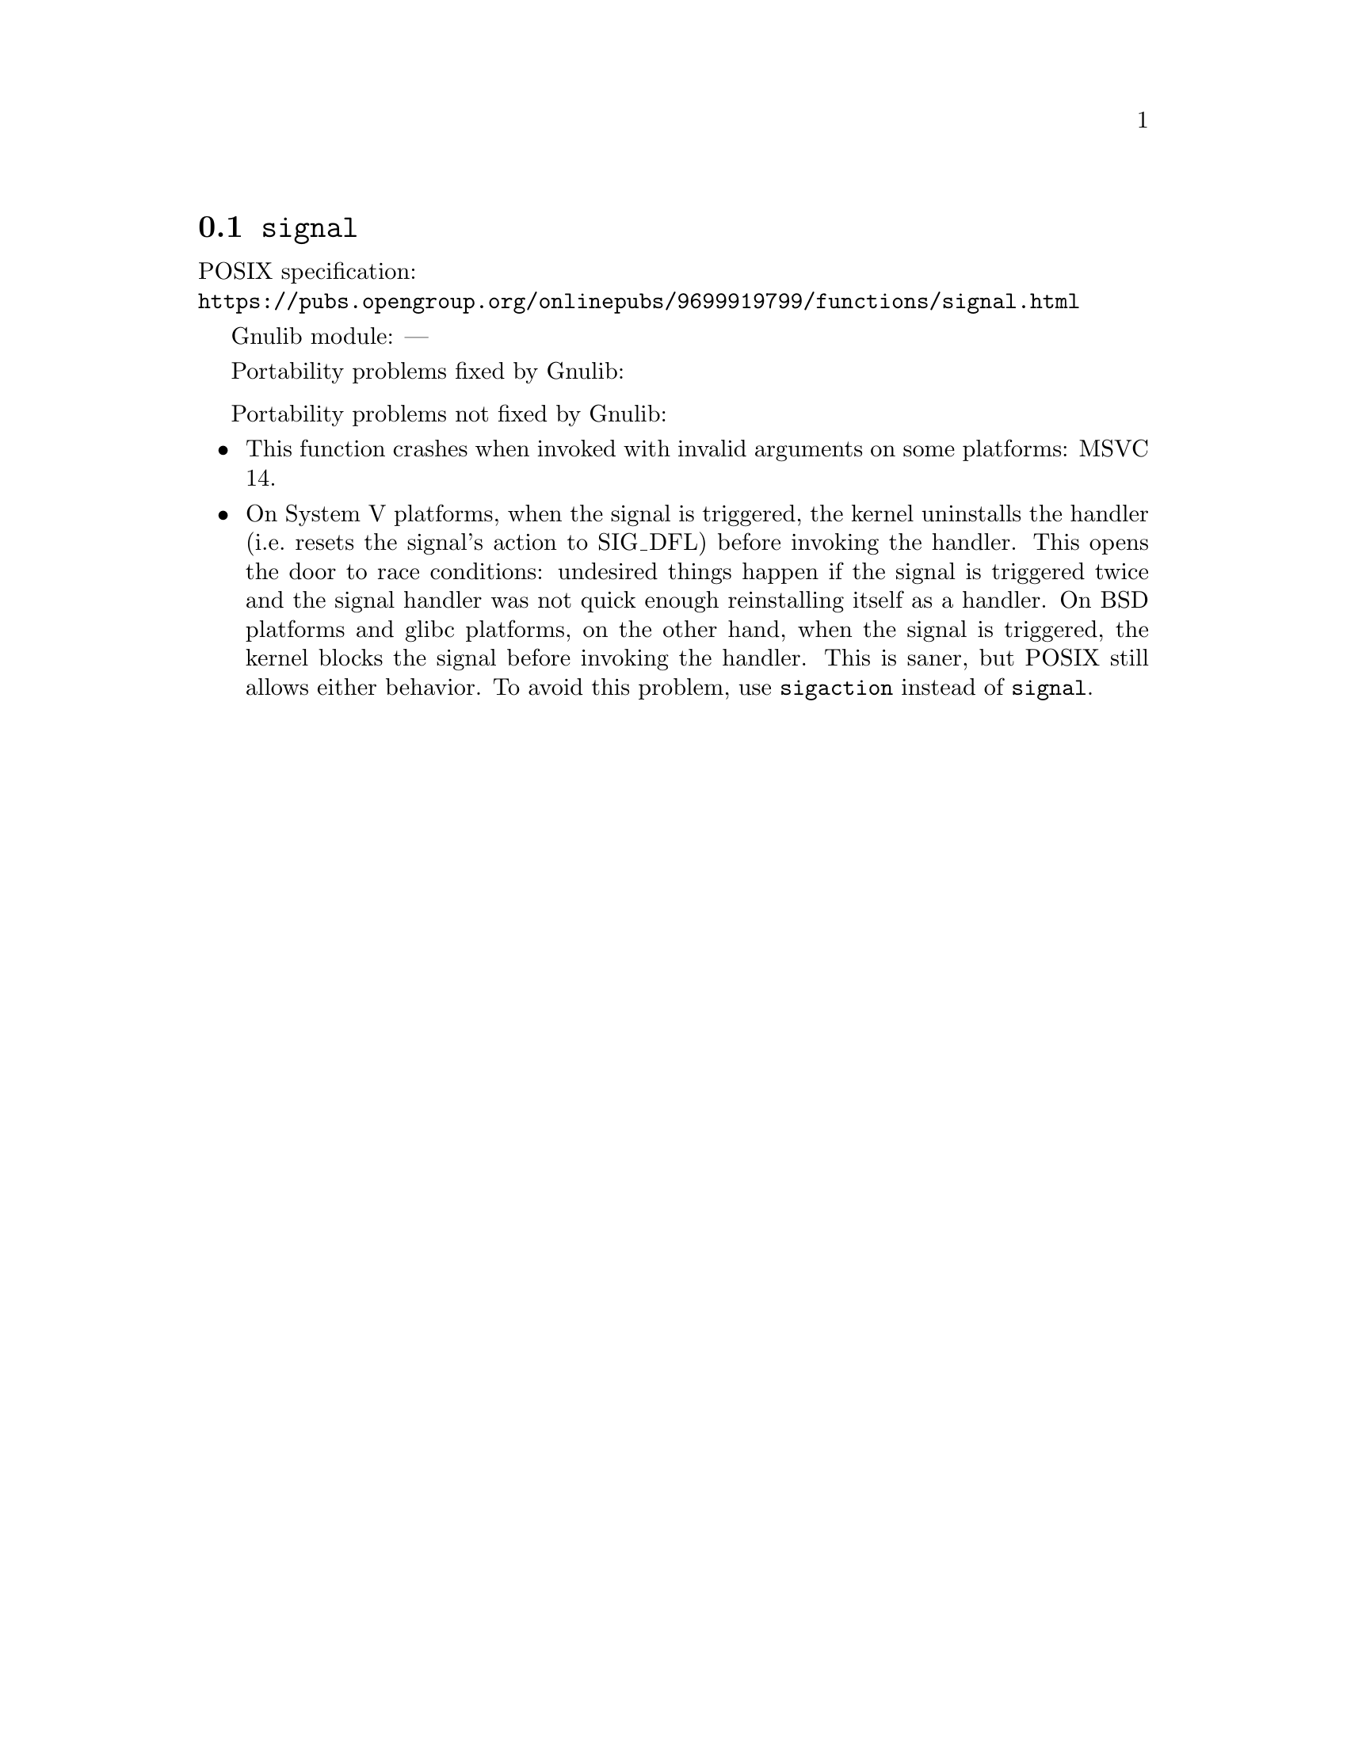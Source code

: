 @node signal
@section @code{signal}
@findex signal

POSIX specification:@* @url{https://pubs.opengroup.org/onlinepubs/9699919799/functions/signal.html}

Gnulib module: ---

Portability problems fixed by Gnulib:
@itemize
@end itemize

Portability problems not fixed by Gnulib:
@itemize
@item
This function crashes when invoked with invalid arguments on some platforms:
MSVC 14.
@item
On System V platforms, when the signal is triggered, the kernel uninstalls the
handler (i.e.@: resets the signal's action to SIG_DFL) before invoking the
handler.  This opens the door to race conditions: undesired things happen
if the signal is triggered twice and the signal handler was not quick enough
reinstalling itself as a handler.  On BSD platforms and glibc platforms, on the
other hand, when the signal is triggered, the kernel blocks the signal
before invoking the handler.  This is saner, but POSIX still allows either
behavior.  To avoid this problem, use @code{sigaction} instead of
@code{signal}.
@end itemize
